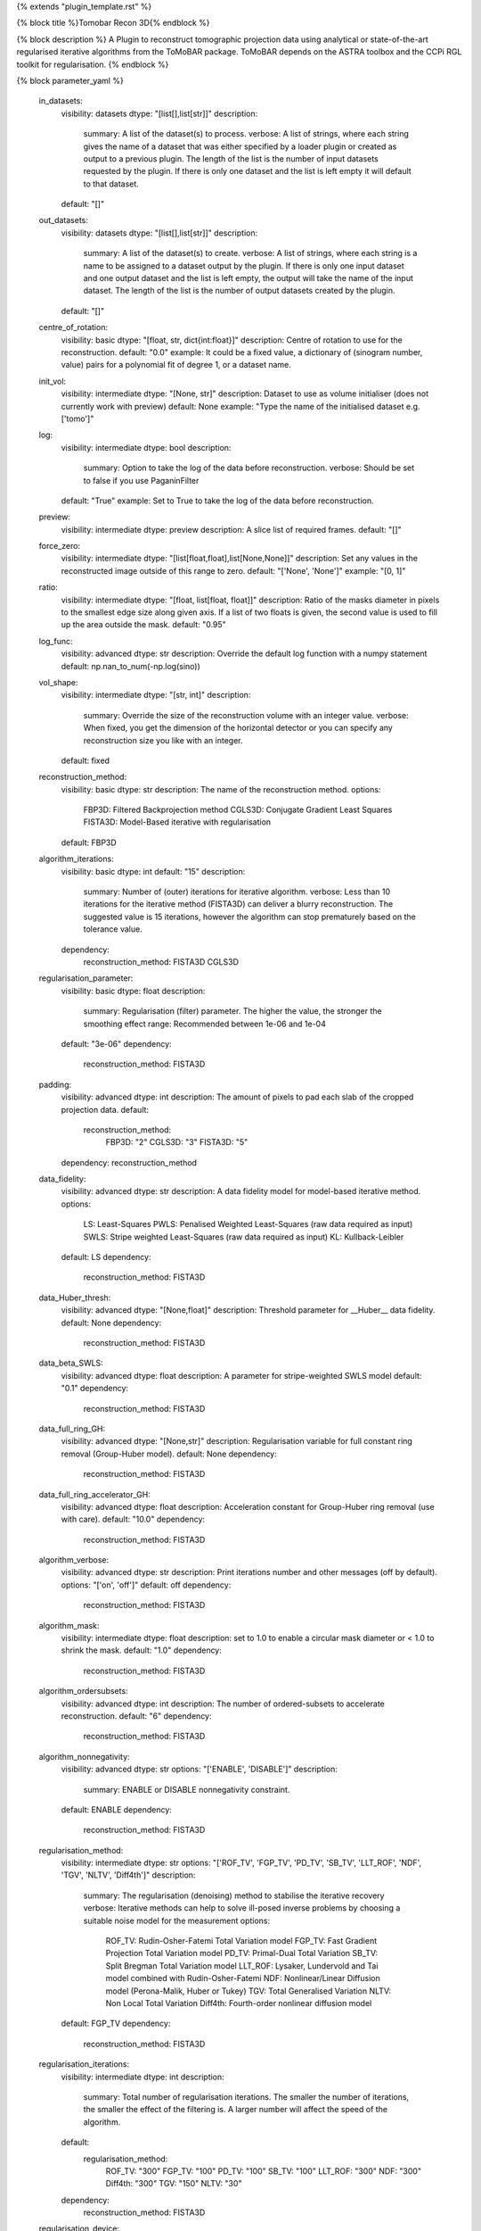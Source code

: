 {% extends "plugin_template.rst" %}

{% block title %}Tomobar Recon 3D{% endblock %}

{% block description %}
A Plugin to reconstruct tomographic projection data using analytical or state-of-the-art regularised iterative algorithms from the ToMoBAR package. ToMoBAR depends on the ASTRA toolbox and the CCPi RGL toolkit for regularisation. 
{% endblock %}

{% block parameter_yaml %}

        in_datasets:
            visibility: datasets
            dtype: "[list[],list[str]]"
            description: 
                summary: A list of the dataset(s) to process.
                verbose: A list of strings, where each string gives the name of a dataset that was either specified by a loader plugin or created as output to a previous plugin.  The length of the list is the number of input datasets requested by the plugin.  If there is only one dataset and the list is left empty it will default to that dataset.
            default: "[]"
        
        out_datasets:
            visibility: datasets
            dtype: "[list[],list[str]]"
            description: 
                summary: A list of the dataset(s) to create.
                verbose: A list of strings, where each string is a name to be assigned to a dataset output by the plugin. If there is only one input dataset and one output dataset and the list is left empty, the output will take the name of the input dataset. The length of the list is the number of output datasets created by the plugin.
            default: "[]"
        
        centre_of_rotation:
            visibility: basic
            dtype: "[float, str, dict{int:float}]"
            description: Centre of rotation to use for the reconstruction.
            default: "0.0"
            example: It could be a fixed value, a dictionary of (sinogram number, value) pairs for a polynomial fit of degree 1, or a dataset name.
        
        init_vol:
            visibility: intermediate
            dtype: "[None, str]"
            description: Dataset to use as volume initialiser (does not currently work with preview)
            default: None
            example: "Type the name of the initialised dataset e.g. ['tomo']"
        
        log:
            visibility: intermediate
            dtype: bool
            description: 
                summary: Option to take the log of the data before reconstruction.
                verbose: Should be set to false if you use PaganinFilter
            default: "True"
            example: Set to True to take the log of the data before reconstruction.
        
        preview:
            visibility: intermediate
            dtype: preview
            description: A slice list of required frames.
            default: "[]"
        
        force_zero:
            visibility: intermediate
            dtype: "[list[float,float],list[None,None]]"
            description: Set any values in the reconstructed image outside of this range to zero.
            default: "['None', 'None']"
            example: "[0, 1]"
        
        ratio:
            visibility: intermediate
            dtype: "[float, list[float, float]]"
            description: Ratio of the masks diameter in pixels to the smallest edge size along given axis. If a list of two floats is given, the second value is used to fill up the area outside the mask.
            default: "0.95"
        
        log_func:
            visibility: advanced
            dtype: str
            description: Override the default log function with a numpy statement
            default: np.nan_to_num(-np.log(sino))
        
        vol_shape:
            visibility: intermediate
            dtype: "[str, int]"
            description: 
                summary: Override the size of the reconstruction volume with an integer value.
                verbose: When fixed, you get the dimension of the horizontal detector or you can specify any reconstruction size you like with an integer.
            default: fixed
        
        reconstruction_method:
            visibility: basic
            dtype: str
            description: The name of the reconstruction method.
            options: 
                FBP3D: Filtered Backprojection method
                CGLS3D: Conjugate Gradient Least Squares
                FISTA3D: Model-Based iterative with regularisation
            default: FBP3D
        
        algorithm_iterations:
            visibility: basic
            dtype: int
            default: "15"
            description: 
                summary: Number of (outer) iterations for iterative algorithm.
                verbose: Less than 10 iterations for the iterative method (FISTA3D) can deliver a blurry reconstruction. The suggested value is 15 iterations, however the algorithm can stop prematurely based on the tolerance value.
            dependency: 
                reconstruction_method: FISTA3D CGLS3D
        
        regularisation_parameter:
            visibility: basic
            dtype: float
            description: 
                summary: Regularisation (filter) parameter. The higher the value, the stronger the smoothing effect
                range: Recommended between 1e-06 and 1e-04
            default: "3e-06"
            dependency: 
                reconstruction_method: FISTA3D
        
        padding:
            visibility: advanced
            dtype: int
            description: The amount of pixels to pad each slab of the cropped projection data.
            default: 
                reconstruction_method: 
                    FBP3D: "2"
                    CGLS3D: "3"
                    FISTA3D: "5"
            dependency: reconstruction_method
        
        data_fidelity:
            visibility: advanced
            dtype: str
            description: A data fidelity model for model-based iterative method.
            options: 
                LS: Least-Squares
                PWLS: Penalised Weighted Least-Squares (raw data required as input)
                SWLS: Stripe weighted Least-Squares (raw data required as input)
                KL: Kullback-Leibler
            default: LS
            dependency: 
                reconstruction_method: FISTA3D
        
        data_Huber_thresh:
            visibility: advanced
            dtype: "[None,float]"
            description: Threshold parameter for __Huber__ data fidelity.
            default: None
            dependency: 
                reconstruction_method: FISTA3D
        
        data_beta_SWLS:
            visibility: advanced
            dtype: float
            description: A parameter for stripe-weighted SWLS model
            default: "0.1"
            dependency: 
                reconstruction_method: FISTA3D
        
        data_full_ring_GH:
            visibility: advanced
            dtype: "[None,str]"
            description: Regularisation variable for full constant ring removal (Group-Huber model).
            default: None
            dependency: 
                reconstruction_method: FISTA3D
        
        data_full_ring_accelerator_GH:
            visibility: advanced
            dtype: float
            description: Acceleration constant for Group-Huber ring removal (use with care).
            default: "10.0"
            dependency: 
                reconstruction_method: FISTA3D
        
        algorithm_verbose:
            visibility: advanced
            dtype: str
            description: Print iterations number and other messages (off by default).
            options: "['on', 'off']"
            default: off
            dependency: 
                reconstruction_method: FISTA3D
        
        algorithm_mask:
            visibility: intermediate
            dtype: float
            description: set to 1.0 to enable a circular mask diameter or < 1.0 to shrink the mask.
            default: "1.0"
            dependency: 
                reconstruction_method: FISTA3D
        
        algorithm_ordersubsets:
            visibility: advanced
            dtype: int
            description: The number of ordered-subsets to accelerate reconstruction.
            default: "6"
            dependency: 
                reconstruction_method: FISTA3D
        
        algorithm_nonnegativity:
            visibility: advanced
            dtype: str
            options: "['ENABLE', 'DISABLE']"
            description: 
                summary: ENABLE or DISABLE nonnegativity constraint.
            default: ENABLE
            dependency: 
                reconstruction_method: FISTA3D
        
        regularisation_method:
            visibility: intermediate
            dtype: str
            options: "['ROF_TV', 'FGP_TV', 'PD_TV', 'SB_TV', 'LLT_ROF', 'NDF', 'TGV', 'NLTV', 'Diff4th']"
            description: 
                summary: The regularisation (denoising) method to stabilise the iterative recovery
                verbose: Iterative methods can help to solve ill-posed inverse problems by choosing a suitable noise model for the measurement
                options: 
                    ROF_TV: Rudin-Osher-Fatemi Total Variation model
                    FGP_TV: Fast Gradient Projection Total Variation model
                    PD_TV: Primal-Dual Total Variation
                    SB_TV: Split Bregman Total Variation model
                    LLT_ROF: Lysaker, Lundervold and Tai model combined with Rudin-Osher-Fatemi
                    NDF: Nonlinear/Linear Diffusion model (Perona-Malik, Huber or Tukey)
                    TGV: Total Generalised Variation
                    NLTV: Non Local Total Variation
                    Diff4th: Fourth-order nonlinear diffusion model
            default: FGP_TV
            dependency: 
                reconstruction_method: FISTA3D
        
        regularisation_iterations:
            visibility: intermediate
            dtype: int
            description: 
                summary: Total number of regularisation iterations. The smaller the number of iterations, the smaller the effect of the filtering is. A larger number will affect the speed of the algorithm.
            default: 
                regularisation_method: 
                    ROF_TV: "300"
                    FGP_TV: "100"
                    PD_TV: "100"
                    SB_TV: "100"
                    LLT_ROF: "300"
                    NDF: "300"
                    Diff4th: "300"
                    TGV: "150"
                    NLTV: "30"
            dependency: 
                reconstruction_method: FISTA3D
        
        regularisation_device:
            visibility: hidden
            dtype: str
            description: The device for regularisation
            default: gpu
        
        regularisation_PD_lip:
            visibility: advanced
            dtype: int
            description: Primal-dual parameter for convergence.
            default: "8"
            dependency: 
                reconstruction_method: FISTA3D
        
        regularisation_methodTV:
            visibility: advanced
            dtype: int
            description: 0/1 - TV specific isotropic/anisotropic choice.
            default: "0"
            dependency: 
                regularisation_method: 
                    ROF_TV
                    FGP_TV
                    SB_TV
                    NLTV
        
        regularisation_timestep:
            visibility: advanced
            dtype: float
            dependency: 
                regularisation_method: 
                    ROF_TV
                    LLT_ROF
                    NDF
                    Diff4th
            description: 
                summary: Time marching parameter
                range: Recommended between 0.0001 and 0.003
            default: "0.003"
        
        regularisation_edge_thresh:
            visibility: advanced
            dtype: float
            dependency: 
                regularisation_method: 
                    NDF
                    Diff4th
            description: 
                summary: Edge (noise) related parameter
            default: "0.01"
        
        regularisation_parameter2:
            visibility: advanced
            dtype: float
            dependency: 
                regularisation_method: LLT_ROF
            description: 
                summary: Regularisation (smoothing) value
                verbose: The higher the value stronger the smoothing effect
            default: "0.005"
        
        regularisation_NDF_penalty:
            visibility: advanced
            dtype: str
            options: "['Huber', 'Perona', 'Tukey']"
            description: 
                summary: Penalty dtype
                verbose: Nonlinear/Linear Diffusion model (NDF) specific penalty type.
                options: 
                    Huber: Huber
                    Perona: Perona-Malik model
                    Tukey: Tukey
            dependency: 
                regularisation_method: NDF
            default: Huber
        
{% endblock %}

{% block plugin_citations %}
        
        **A fast iterative shrinkage-thresholding algorithm for linear inverse problems by Beck, Amir et al.**
        
        **Bibtex**
        
        .. code-block:: none
        
            @article{beck2009fast,
            title={A fast iterative shrinkage-thresholding algorithm for linear inverse problems},
            author={Beck, Amir and Teboulle, Marc},
            journal={SIAM journal on imaging sciences},
            volume={2},
            number={1},
            pages={183--202},
            year={2009},
            publisher={SIAM}
            }
            
        
        **Endnote**
        
        .. code-block:: none
        
            %0 Journal Article
            %T A fast iterative shrinkage-thresholding algorithm for linear inverse problems
            %A Beck, Amir
            %A Teboulle, Marc
            %J SIAM journal on imaging sciences
            %V 2
            %N 1
            %P 183-202
            %@ 1936-4954
            %D 2009
            %I SIAM
            
        
        
        **Nonlinear total variation based noise removal algorithms by Rudin, Leonid I et al.**
        
        (Please use this citation if you are using the ROF_TV regularisation_method
        
        **Bibtex**
        
        .. code-block:: none
        
            @article{rudin1992nonlinear,
              title={Nonlinear total variation based noise removal algorithms},
              author={Rudin, Leonid I and Osher, Stanley and Fatemi, Emad},
              journal={Physica D: nonlinear phenomena},
              volume={60},
              number={1-4},
              pages={259--268},
              year={1992},
              publisher={North-Holland}
            }
            
        
        **Endnote**
        
        .. code-block:: none
        
            %0 Journal Article
            %T Nonlinear total variation based noise removal algorithms
            %A Rudin, Leonid I
            %A Osher, Stanley
            %A Fatemi, Emad
            %J Physica D: nonlinear phenomena
            %V 60
            %N 1-4
            %P 259-268
            %@ 0167-2789
            %D 1992
            %I North-Holland
            
        
        
        **Fast gradient-based algorithms for constrained total variation image denoising and deblurring problems by Beck, Amir et al.**
        
        (Please use this citation if you are using the FGP_TV regularisation_method
        
        **Bibtex**
        
        .. code-block:: none
        
            @article{beck2009fast,
              title={Fast gradient-based algorithms for constrained total variation image denoising and deblurring problems},
              author={Beck, Amir and Teboulle, Marc},
              journal={IEEE transactions on image processing},
              volume={18},
              number={11},
              pages={2419--2434},
              year={2009},
              publisher={IEEE}
            }
            
        
        **Endnote**
        
        .. code-block:: none
        
            %0 Journal Article
            %T Fast gradient-based algorithms for constrained total variation image denoising and deblurring problems
            %A Beck, Amir
            %A Teboulle, Marc
            %J IEEE transactions on image processing
            %V 18
            %N 11
            %P 2419-2434
            %@ 1057-7149
            %D 2009
            %I IEEE
            
        
        
        **The split Bregman method for L1-regularized problems by Goldstein, Tom et al.**
        
        (Please use this citation if you are using the SB_TV regularisation_method
        
        **Bibtex**
        
        .. code-block:: none
        
            @article{goldstein2009split,
               title={The split Bregman method for L1-regularized problems},
               author={Goldstein, Tom and Osher, Stanley},
               journal={SIAM journal on imaging sciences},
               volume={2},
               number={2},
               pages={323--343},
               year={2009},
               publisher={SIAM}
             }
            
        
        **Endnote**
        
        .. code-block:: none
        
            %0 Journal Article
            %T The split Bregman method for L1-regularized problems
            %A Goldstein, Tom
            %A Osher, Stanley
            %J SIAM journal on imaging sciences
            %V 2
            %N 2
            %P 323-343
            %@ 1936-4954
            %D 2009
            %I SIAM
            
        
        
        **Total generalized variation by Bredies, Kristian et al.**
        
        (Please use this citation if you are using the TGV regularisation_method
        
        **Bibtex**
        
        .. code-block:: none
        
            @article{bredies2010total,
               title={Total generalized variation},
               author={Bredies, Kristian and Kunisch, Karl and Pock, Thomas},
               journal={SIAM Journal on Imaging Sciences},
               volume={3},
               number={3},
               pages={492--526},
               year={2010},
               publisher={SIAM}
             }
            
        
        **Endnote**
        
        .. code-block:: none
        
            %0 Journal Article
            %T Total generalized variation
            %A Bredies, Kristian
            %A Kunisch, Karl
            %A Pock, Thomas
            %J SIAM Journal on Imaging Sciences
            %V 3
            %N 3
            %P 492-526
            %@ 1936-4954
            %D 2010
            %I SIAM
            
        
        
        **Model-based iterative reconstruction using higher-order regularization of dynamic synchrotron data by Kazantsev, Daniil et al.**
        
        (Please use this citation if you are using the LLT_ROF regularisation_method
        
        **Bibtex**
        
        .. code-block:: none
        
            @article{kazantsev2017model,
             title={Model-based iterative reconstruction using higher-order regularization of dynamic synchrotron data},
             author={Kazantsev, Daniil and Guo, Enyu and Phillion, AB and Withers, Philip J and Lee, Peter D},
             journal={Measurement Science and Technology},
             volume={28},
             number={9},
             pages={094004},
             year={2017},
             publisher={IOP Publishing}
             }
            
        
        **Endnote**
        
        .. code-block:: none
        
            %0 Journal Article
            %T Model-based iterative reconstruction using higher-order regularization of dynamic synchrotron data
            %A Kazantsev, Daniil
            %A Guo, Enyu
            %A Phillion, AB
            %A Withers, Philip J
            %A Lee, Peter D
            %J Measurement Science and Technology
            %V 28
            %N 9
            %P 094004
            %@ 0957-0233
            %D 2017
            %I IOP Publishing
            
        
        
        **Scale-space and edge detection using anisotropic diffusion by Perona, Pietro et al.**
        
        (Please use this citation if you are using the NDF regularisation_method
        
        **Bibtex**
        
        .. code-block:: none
        
            @article{perona1990scale,
               title={Scale-space and edge detection using anisotropic diffusion},
               author={Perona, Pietro and Malik, Jitendra},
               journal={IEEE Transactions on pattern analysis and machine intelligence},
               volume={12},
               number={7},
               pages={629--639},
               year={1990},
               publisher={IEEE}}
            
        
        **Endnote**
        
        .. code-block:: none
        
            %0 Journal Article
            %T Scale-space and edge detection using anisotropic diffusion
            %A Perona, Pietro
            %A Malik, Jitendra
            %J IEEE Transactions on pattern analysis and machine intelligence
            %V 12
            %N 7
            %P 629-639
            %@ 0162-8828
            %D 1990
            %I IEEE
            
        
        
        **An anisotropic fourth-order diffusion filter for image noise removal by Hajiaboli, Mohammad Reza et al.**
        
        (Please use this citation if you are using the Diff4th regularisation_method
        
        **Bibtex**
        
        .. code-block:: none
        
            @article{hajiaboli2011anisotropic,
             title={An anisotropic fourth-order diffusion filter for image noise removal},
             author={Hajiaboli, Mohammad Reza},
             journal={International Journal of Computer Vision},
             volume={92},
             number={2},
             pages={177--191},
             year={2011},
             publisher={Springer}
             }
            
        
        **Endnote**
        
        .. code-block:: none
        
            %0 Journal Article
            %T An anisotropic fourth-order diffusion filter for image noise removal
            %A Hajiaboli, Mohammad Reza
            %J International Journal of Computer Vision
            %V 92
            %N 2
            %P 177-191
            %@ 0920-5691
            %D 2011
            %I Springer
            
        
        
        **Nonlocal discrete regularization on weighted graphs, a framework for image and manifold processing by Elmoataz, Abderrahim et al.**
        
        (Please use this citation if you are using the NLTV regularisation_method
        
        **Bibtex**
        
        .. code-block:: none
        
            @article{elmoataz2008nonlocal,
              title={Nonlocal discrete regularization on weighted graphs: a framework for image and manifold processing},
              author={Elmoataz, Abderrahim and Lezoray, Olivier and Bougleux, S{'e}bastien},
              journal={IEEE transactions on Image Processing},
              volume={17},
              number={7},
              pages={1047--1060},
              year={2008},
              publisher={IEEE}
            }
            
        
        **Endnote**
        
        .. code-block:: none
        
            %0 Journal Article
            %T Nonlocal discrete regularization on weighted graphs, a framework for image and manifold processing
            %A Elmoataz, Abderrahim
            %A Lezoray, Olivier
            %A Bougleux, Sebastien
            %J IEEE transactions on Image Processing
            %V 17
            %N 7
            %P 1047-1060
            %@ 1057-7149
            %D 2008
            %I IEEE
            
        
        
{% endblock %}

{% block plugin_file %}../../../../plugin_api/plugins.reconstructions.tomobar.tomobar_recon_3D.rst{% endblock %}
